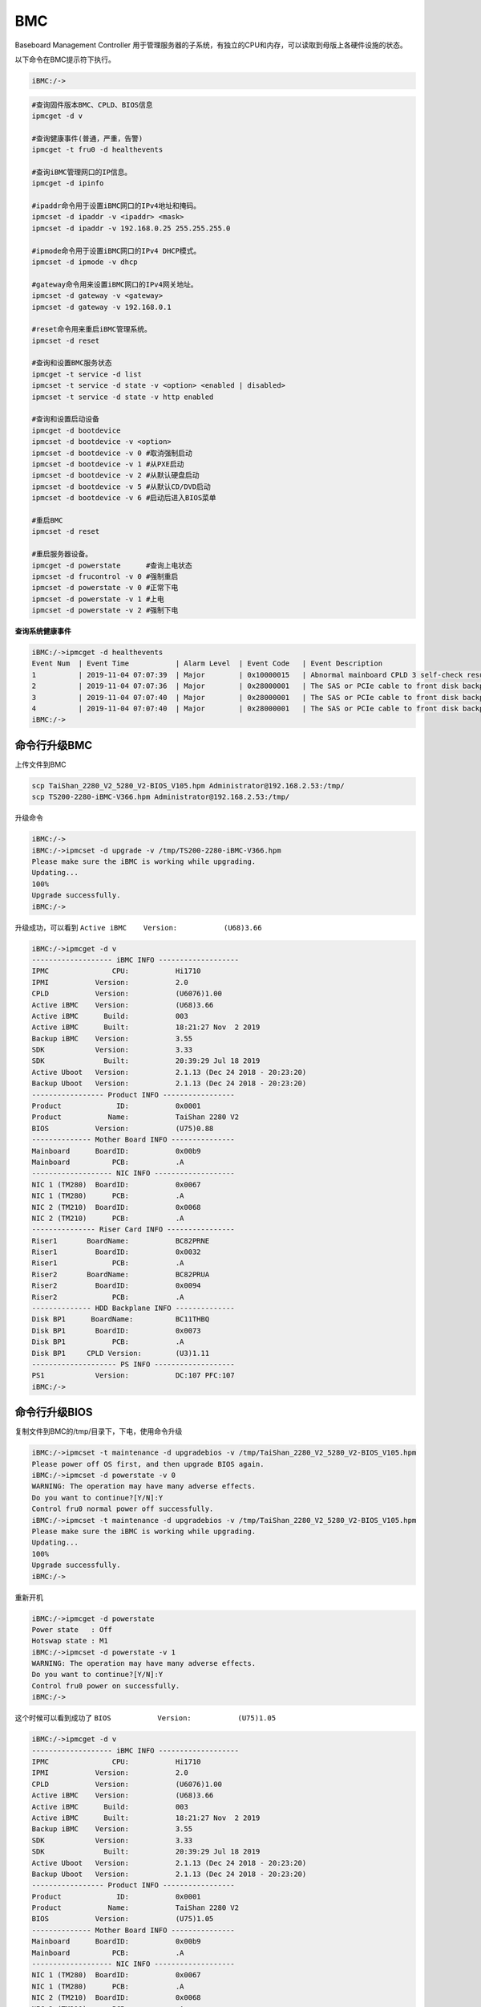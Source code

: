 ***********
BMC
***********

Baseboard Management Controller
用于管理服务器的子系统，有独立的CPU和内存，可以读取到母版上各硬件设施的状态。

以下命令在BMC提示符下执行。

.. code:: shell

   iBMC:/->

.. code:: shell

   #查询固件版本BMC、CPLD、BIOS信息
   ipmcget -d v

   #查询健康事件(普通，严重，告警)
   ipmcget -t fru0 -d healthevents

   #查询iBMC管理网口的IP信息。
   ipmcget -d ipinfo

   #ipaddr命令用于设置iBMC网口的IPv4地址和掩码。
   ipmcset -d ipaddr -v <ipaddr> <mask>
   ipmcset -d ipaddr -v 192.168.0.25 255.255.255.0

   #ipmode命令用于设置iBMC网口的IPv4 DHCP模式。
   ipmcset -d ipmode -v dhcp

   #gateway命令用来设置iBMC网口的IPv4网关地址。
   ipmcset -d gateway -v <gateway>
   ipmcset -d gateway -v 192.168.0.1

   #reset命令用来重启iBMC管理系统。
   ipmcset -d reset

   #查询和设置BMC服务状态
   ipmcget -t service -d list
   ipmcset -t service -d state -v <option> <enabled | disabled>
   ipmcset -t service -d state -v http enabled

   #查询和设置启动设备
   ipmcget -d bootdevice
   ipmcset -d bootdevice -v <option>
   ipmcset -d bootdevice -v 0 #取消强制启动
   ipmcset -d bootdevice -v 1 #从PXE启动
   ipmcset -d bootdevice -v 2 #从默认硬盘启动
   ipmcset -d bootdevice -v 5 #从默认CD/DVD启动
   ipmcset -d bootdevice -v 6 #启动后进入BIOS菜单

   #重启BMC
   ipmcset -d reset

   #重启服务器设备。
   ipmcget -d powerstate      #查询上电状态
   ipmcset -d frucontrol -v 0 #强制重启
   ipmcset -d powerstate -v 0 #正常下电
   ipmcset -d powerstate -v 1 #上电
   ipmcset -d powerstate -v 2 #强制下电



**查询系统健康事件**

.. code-block:: console

   iBMC:/->ipmcget -d healthevents
   Event Num  | Event Time           | Alarm Level  | Event Code   | Event Description
   1          | 2019-11-04 07:07:39  | Major        | 0x10000015   | Abnormal mainboard CPLD 3 self-check result.
   2          | 2019-11-04 07:07:36  | Major        | 0x28000001   | The SAS or PCIe cable to front disk backplane is incorrectly connected.
   3          | 2019-11-04 07:07:40  | Major        | 0x28000001   | The SAS or PCIe cable to front disk backplane PORTB is incorrectly connected.
   4          | 2019-11-04 07:07:40  | Major        | 0x28000001   | The SAS or PCIe cable to front disk backplane PORTA is incorrectly connected.
   iBMC:/->


命令行升级BMC
========================
上传文件到BMC

.. code-block:: console

    scp TaiShan_2280_V2_5280_V2-BIOS_V105.hpm Administrator@192.168.2.53:/tmp/
    scp TS200-2280-iBMC-V366.hpm Administrator@192.168.2.53:/tmp/

升级命令

.. code-block:: console

    iBMC:/->
    iBMC:/->ipmcset -d upgrade -v /tmp/TS200-2280-iBMC-V366.hpm
    Please make sure the iBMC is working while upgrading.
    Updating...
    100%
    Upgrade successfully.
    iBMC:/->

升级成功，可以看到 ``Active iBMC    Version:           (U68)3.66``

.. code-block:: console

    iBMC:/->ipmcget -d v
    ------------------- iBMC INFO -------------------
    IPMC               CPU:           Hi1710
    IPMI           Version:           2.0
    CPLD           Version:           (U6076)1.00
    Active iBMC    Version:           (U68)3.66
    Active iBMC      Build:           003
    Active iBMC      Built:           18:21:27 Nov  2 2019
    Backup iBMC    Version:           3.55
    SDK            Version:           3.33
    SDK              Built:           20:39:29 Jul 18 2019
    Active Uboot   Version:           2.1.13 (Dec 24 2018 - 20:23:20)
    Backup Uboot   Version:           2.1.13 (Dec 24 2018 - 20:23:20)
    ----------------- Product INFO -----------------
    Product             ID:           0x0001
    Product           Name:           TaiShan 2280 V2
    BIOS           Version:           (U75)0.88
    -------------- Mother Board INFO ---------------
    Mainboard      BoardID:           0x00b9
    Mainboard          PCB:           .A
    ------------------- NIC INFO -------------------
    NIC 1 (TM280)  BoardID:           0x0067
    NIC 1 (TM280)      PCB:           .A
    NIC 2 (TM210)  BoardID:           0x0068
    NIC 2 (TM210)      PCB:           .A
    --------------- Riser Card INFO ----------------
    Riser1       BoardName:           BC82PRNE
    Riser1         BoardID:           0x0032
    Riser1             PCB:           .A
    Riser2       BoardName:           BC82PRUA
    Riser2         BoardID:           0x0094
    Riser2             PCB:           .A
    -------------- HDD Backplane INFO --------------
    Disk BP1      BoardName:          BC11THBQ
    Disk BP1       BoardID:           0x0073
    Disk BP1           PCB:           .A
    Disk BP1     CPLD Version:        (U3)1.11
    -------------------- PS INFO -------------------
    PS1            Version:           DC:107 PFC:107
    iBMC:/->


命令行升级BIOS
==================================================
复制文件到BMC的/tmp/目录下，下电，使用命令升级

.. code-block:: console

    iBMC:/->ipmcset -t maintenance -d upgradebios -v /tmp/TaiShan_2280_V2_5280_V2-BIOS_V105.hpm
    Please power off OS first, and then upgrade BIOS again.
    iBMC:/->ipmcset -d powerstate -v 0
    WARNING: The operation may have many adverse effects.
    Do you want to continue?[Y/N]:Y
    Control fru0 normal power off successfully.
    iBMC:/->ipmcset -t maintenance -d upgradebios -v /tmp/TaiShan_2280_V2_5280_V2-BIOS_V105.hpm
    Please make sure the iBMC is working while upgrading.
    Updating...
    100%
    Upgrade successfully.
    iBMC:/->

重新开机

.. code-block:: console

    iBMC:/->ipmcget -d powerstate
    Power state   : Off
    Hotswap state : M1
    iBMC:/->ipmcset -d powerstate -v 1
    WARNING: The operation may have many adverse effects.
    Do you want to continue?[Y/N]:Y
    Control fru0 power on successfully.
    iBMC:/->

这个时候可以看到成功了 ``BIOS           Version:           (U75)1.05``

.. code-block:: console

    iBMC:/->ipmcget -d v
    ------------------- iBMC INFO -------------------
    IPMC               CPU:           Hi1710
    IPMI           Version:           2.0
    CPLD           Version:           (U6076)1.00
    Active iBMC    Version:           (U68)3.66
    Active iBMC      Build:           003
    Active iBMC      Built:           18:21:27 Nov  2 2019
    Backup iBMC    Version:           3.55
    SDK            Version:           3.33
    SDK              Built:           20:39:29 Jul 18 2019
    Active Uboot   Version:           2.1.13 (Dec 24 2018 - 20:23:20)
    Backup Uboot   Version:           2.1.13 (Dec 24 2018 - 20:23:20)
    ----------------- Product INFO -----------------
    Product             ID:           0x0001
    Product           Name:           TaiShan 2280 V2
    BIOS           Version:           (U75)1.05
    -------------- Mother Board INFO ---------------
    Mainboard      BoardID:           0x00b9
    Mainboard          PCB:           .A
    ------------------- NIC INFO -------------------
    NIC 1 (TM280)  BoardID:           0x0067
    NIC 1 (TM280)      PCB:           .A
    NIC 2 (TM210)  BoardID:           0x0068
    NIC 2 (TM210)      PCB:           .A
    --------------- Riser Card INFO ----------------
    Riser1       BoardName:           BC82PRNE
    Riser1         BoardID:           0x0032
    Riser1             PCB:           .A
    Riser2       BoardName:           BC82PRUA
    Riser2         BoardID:           0x0094
    Riser2             PCB:           .A
    -------------- HDD Backplane INFO --------------
    Disk BP1      BoardName:          BC11THBQ
    Disk BP1       BoardID:           0x0073
    Disk BP1           PCB:           .A
    Disk BP1     CPLD Version:        (U3)1.11
    -------------------- PS INFO -------------------
    PS1            Version:           DC:107 PFC:107

在OS内获取BMC IP地址
========================

.. code-block:: console

    [root@localhost ~]# ipmitool lan print 1
    Set in Progress         : Set Complete
    IP Address Source       : Static Address
    IP Address              : 192.168.2.63
    Subnet Mask             : 255.255.255.0
    MAC Address             : e0:00:84:2b:44:dd
    SNMP Community String   : TrapAdmin12#$
    IP Header               : TTL=0x40 Flags=0x40 Precedence=0x00 TOS=0x10
    Default Gateway IP      : 192.168.2.1
    802.1q VLAN ID          : Disabled
    RMCP+ Cipher Suites     : 0,1,2,3,17
    Cipher Suite Priv Max   : XuuaXXXXXXXXXXX
                            :     X=Cipher Suite Unused
                            :     c=CALLBACK
                            :     u=USER
                            :     o=OPERATOR
                            :     a=ADMIN
                            :     O=OEM
    Bad Password Threshold  : Not Available


BMC一键收集信息格式说明
==========================

主要关注 OSDump/systemcom.tar 串口日志

SOL串口信息

.. raw:: html
   :file: ../resources/dump_info.html

